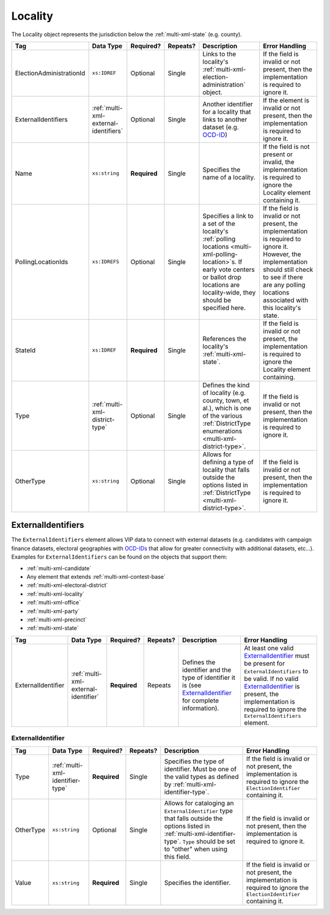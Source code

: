 .. This file is auto-generated.  Do not edit it by hand!

.. _multi-xml-locality:

Locality
========

The Locality object represents the jurisdiction below the :ref:`multi-xml-state` (e.g. county).

+--------------------------+---------------------------------------+--------------+--------------+------------------------------------------+------------------------------------------+
| Tag                      | Data Type                             | Required?    | Repeats?     | Description                              | Error Handling                           |
+==========================+=======================================+==============+==============+==========================================+==========================================+
| ElectionAdministrationId | ``xs:IDREF``                          | Optional     | Single       | Links to the locality's                  | If the field is invalid or not present,  |
|                          |                                       |              |              | :ref:`multi-xml-election-administration` | then the implementation is required to   |
|                          |                                       |              |              | object.                                  | ignore it.                               |
+--------------------------+---------------------------------------+--------------+--------------+------------------------------------------+------------------------------------------+
| ExternalIdentifiers      | :ref:`multi-xml-external-identifiers` | Optional     | Single       | Another identifier for a locality that   | If the element is invalid or not         |
|                          |                                       |              |              | links to another dataset (e.g.           | present, then the implementation is      |
|                          |                                       |              |              | `OCD-ID`_)                               | required to ignore it.                   |
+--------------------------+---------------------------------------+--------------+--------------+------------------------------------------+------------------------------------------+
| Name                     | ``xs:string``                         | **Required** | Single       | Specifies the name of a locality.        | If the field is not present or invalid,  |
|                          |                                       |              |              |                                          | the implementation is required to ignore |
|                          |                                       |              |              |                                          | the Locality element containing it.      |
+--------------------------+---------------------------------------+--------------+--------------+------------------------------------------+------------------------------------------+
| PollingLocationIds       | ``xs:IDREFS``                         | Optional     | Single       | Specifies a link to a set of the         | If the field is invalid or not present,  |
|                          |                                       |              |              | locality's :ref:`polling locations       | the implementation is required to ignore |
|                          |                                       |              |              | <multi-xml-polling-location>`s. If early | it. However, the implementation should   |
|                          |                                       |              |              | vote centers or ballot drop locations    | still check to see if there are any      |
|                          |                                       |              |              | are locality-wide, they should be        | polling locations associated with this   |
|                          |                                       |              |              | specified here.                          | locality's state.                        |
+--------------------------+---------------------------------------+--------------+--------------+------------------------------------------+------------------------------------------+
| StateId                  | ``xs:IDREF``                          | **Required** | Single       | References the locality's                | If the field is invalid or not present,  |
|                          |                                       |              |              | :ref:`multi-xml-state`.                  | the implementation is required to ignore |
|                          |                                       |              |              |                                          | the Locality element containing.         |
+--------------------------+---------------------------------------+--------------+--------------+------------------------------------------+------------------------------------------+
| Type                     | :ref:`multi-xml-district-type`        | Optional     | Single       | Defines the kind of locality (e.g.       | If the field is invalid or not present,  |
|                          |                                       |              |              | county, town, et al.), which is one of   | then the implementation is required to   |
|                          |                                       |              |              | the various :ref:`DistrictType           | ignore it.                               |
|                          |                                       |              |              | enumerations <multi-xml-district-type>`. |                                          |
+--------------------------+---------------------------------------+--------------+--------------+------------------------------------------+------------------------------------------+
| OtherType                | ``xs:string``                         | Optional     | Single       | Allows for defining a type of locality   | If the field is invalid or not present,  |
|                          |                                       |              |              | that falls outside the options listed in | then the implementation is required to   |
|                          |                                       |              |              | :ref:`DistrictType                       | ignore it.                               |
|                          |                                       |              |              | <multi-xml-district-type>`.              |                                          |
+--------------------------+---------------------------------------+--------------+--------------+------------------------------------------+------------------------------------------+

.. _OCD-ID: http://opencivicdata.readthedocs.org/en/latest/ocdids.html

.. code-block:: xml
   :linenos:

   <Locality id="loc70001">
     <ElectionAdministrationId>ea40001</ElectionAdministrationId>
     <ExternalIdentifiers>
       <ExternalIdentifier>
         <Type>ocd-id</Type>
         <Value>ocd-division/country:us/state:va/county:albemarle</Value>
       </ExternalIdentifier>
     </ExternalIdentifiers>
     <Name>ALBEMARLE COUNTY</Name>
     <StateId>st51</StateId>
     <Type>county</Type>
   </Locality>


.. _multi-xml-external-identifiers:

ExternalIdentifiers
-------------------

The ``ExternalIdentifiers`` element allows VIP data to connect with external datasets (e.g.
candidates with campaign finance datasets, electoral geographies with `OCD-IDs`_ that allow for
greater connectivity with additional datasets, etc...). Examples for ``ExternalIdentifiers`` can be
found on the objects that support them:

* :ref:`multi-xml-candidate`

* Any element that extends :ref:`multi-xml-contest-base`

* :ref:`multi-xml-electoral-district`

* :ref:`multi-xml-locality`

* :ref:`multi-xml-office`

* :ref:`multi-xml-party`

* :ref:`multi-xml-precinct`

* :ref:`multi-xml-state`

.. _OCD-IDs: http://opencivicdata.readthedocs.org/en/latest/ocdids.html

+--------------------+--------------------------------------+--------------+--------------+------------------------------------------+------------------------------------------+
| Tag                | Data Type                            | Required?    | Repeats?     | Description                              | Error Handling                           |
+====================+======================================+==============+==============+==========================================+==========================================+
| ExternalIdentifier | :ref:`multi-xml-external-identifier` | **Required** | Repeats      | Defines the identifier and the type of   | At least one valid `ExternalIdentifier`_ |
|                    |                                      |              |              | identifier it is (see                    | must be present for                      |
|                    |                                      |              |              | `ExternalIdentifier`_ for complete       | ``ExternalIdentifiers`` to be valid. If  |
|                    |                                      |              |              | information).                            | no valid `ExternalIdentifier`_ is        |
|                    |                                      |              |              |                                          | present, the implementation is required  |
|                    |                                      |              |              |                                          | to ignore the ``ExternalIdentifiers``    |
|                    |                                      |              |              |                                          | element.                                 |
+--------------------+--------------------------------------+--------------+--------------+------------------------------------------+------------------------------------------+


.. _multi-xml-external-identifier:

ExternalIdentifier
~~~~~~~~~~~~~~~~~~

+--------------+----------------------------------+--------------+--------------+------------------------------------------+------------------------------------------+
| Tag          | Data Type                        | Required?    | Repeats?     | Description                              | Error Handling                           |
+==============+==================================+==============+==============+==========================================+==========================================+
| Type         | :ref:`multi-xml-identifier-type` | **Required** | Single       | Specifies the type of identifier. Must   | If the field is invalid or not present,  |
|              |                                  |              |              | be one of the valid types as defined by  | the implementation is required to ignore |
|              |                                  |              |              | :ref:`multi-xml-identifier-type`.        | the ``ElectionIdentifier`` containing    |
|              |                                  |              |              |                                          | it.                                      |
+--------------+----------------------------------+--------------+--------------+------------------------------------------+------------------------------------------+
| OtherType    | ``xs:string``                    | Optional     | Single       | Allows for cataloging an                 | If the field is invalid or not present,  |
|              |                                  |              |              | ``ExternalIdentifier`` type that falls   | then the implementation is required to   |
|              |                                  |              |              | outside the options listed in            | ignore it.                               |
|              |                                  |              |              | :ref:`multi-xml-identifier-type`.        |                                          |
|              |                                  |              |              | ``Type`` should be set to "other" when   |                                          |
|              |                                  |              |              | using this field.                        |                                          |
+--------------+----------------------------------+--------------+--------------+------------------------------------------+------------------------------------------+
| Value        | ``xs:string``                    | **Required** | Single       | Specifies the identifier.                | If the field is invalid or not present,  |
|              |                                  |              |              |                                          | the implementation is required to ignore |
|              |                                  |              |              |                                          | the ``ElectionIdentifier`` containing    |
|              |                                  |              |              |                                          | it.                                      |
+--------------+----------------------------------+--------------+--------------+------------------------------------------+------------------------------------------+

.. code-block:: xml
   :linenos:

   <ExternalIdentifiers>
      <ExternalIdentifier>
         <Type>ocd-id</Type>
         <Value>ocd-division/country:us/state:nc/county:durham</Value>
      </ExternalIdentifier>
      <ExternalIdentifier>
         <Type>FIPS</Type>
         <Value>37063</Value>
      </ExternalIdentifier>
      <ExternalIdentifier>
         <Type>OTHER</Type>
         <OtherType>GNIS</OtherType>
         <Value>1008550</Value>
      </ExternalIdentifier>
      <external_identifer>
         <Type>OTHER</Type>
         <OtherType>census</OtherType>
         <Value>99063</Value>
      </ExternalIdentifier>
   </ExternalIdentifiers>
